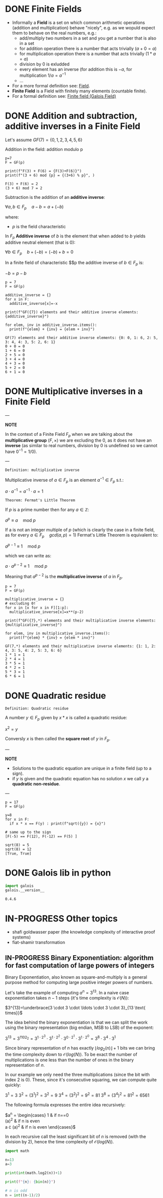 #+STARTUP: overview
#+latex_class_options: [14pt]

* DONE Finite Fields
- Informally a *Field* is a set on which common arithmetic operations (addition and multiplication)  behave "nicely", e.g. as we wopuld expect them to behave on the real numbers, e.g.:
  - add/multiply two numbers in a set and you get a number that is also in a set
  - for addition operation there is a number that acts trivially ($a+0=a$)
  - for multiplication operation there is a number that acts trivially ($1*a=a$)
  - division by 0 is exludded
  - every element has an inverse (for addition this is $-a$, for multiplication $1/a=a^{-1}$
  - ...
- For a more formal definition see: [[file:pre_course.org::*Field][Field]].
- *Finite Field* is a Field with finitely many elements (countable finite).
- For a formal definition see: [[file:pre_course.org::*Finite field (Galois Field)][Finite field (Galois Field)]]
* DONE Addition and subtraction, additive inverses in a Finite Field
Let's assume $GF(7)= \{ 0,1,2,3,4,5,6\}$

Addition in the field: addition modulo p

#+BEGIN_SRC sage :session . :exports both
p=7
F = GF(p)

print(f"F(3) + F(6) = {F(3)+F(6)}")
print(f"(3 + 6) mod {p} = {(3+6) % p}", )
#+END_SRC

#+RESULTS:
: F(3) + F(6) = 2
: (3 + 6) mod 7 = 2

Subtraction is the addition of an *additive inverse*:

$\forall a,b \in F_{p} \quad a - b = a + (-b)$

where:
- $p$ is the field characteristic

In $F_{p}$ *Additive inverse* of $b$ is the element that when added to $b$ yields additive neutral element (that is 0):

$\forall b \in F_{p} \quad b + (-b) = (-b) + b = 0$

In a finite field of characteristic $$p the additive inverse of $b \in F_{p}$ is:

$-b = p-b$

#+BEGIN_SRC sage :session . :exports both
p = 7
F = GF(p)

additive_inverse = {}
for x in F:
  additive_inverse[x]=-x

print(f"GF({7}) elements and their additive inverse elements: {additive_inverse}")

for elem, inv in additive_inverse.items():
  print(f"{elem} + {inv} = {elem + inv}")
#+END_SRC

#+RESULTS:
: GF(7) elements and their additive inverse elements: {0: 0, 1: 6, 2: 5, 3: 4, 4: 3, 5: 2, 6: 1}
: 0 + 0 = 0
: 1 + 6 = 0
: 2 + 5 = 0
: 3 + 4 = 0
: 4 + 3 = 0
: 5 + 2 = 0
: 6 + 1 = 0

* DONE Multiplicative inverses in a Finite Field

---

*NOTE*

In the context of a Finite Field $F_{p}$ when we are talking about the *multiplicative group* $(F, \times)$ we are excluding the $0$, as it does not have an *inverse* (as similar to real numbers, division by $0$ is undefined so we cannot have $0^{-1} = 1/0$).

---

=Definition: multiplicative inverse=

Multiplicative inverse of $a \in F_{p}$ is an element $a^{-1} \in F_{p}$ s.t.:

$a \cdot a^{-1} = a^{-1} \cdot a = 1$

=Theorem: Fermat's Little Theorem=

If $p$ is a prime number then for any $a \in \mathbb{Z}$:

$a^p \equiv a \quad \text{mod } p$

If a is not an integer multiple of $p$ (which is clearly the case in a finite field, as for every $a \in F_{p} \quad gcd(a,p) = 1$) Fermat's Little Theorem is equivalent to:

$a^{p-1} \equiv 1 \quad \text{mod } p$

which we can write as:

$a \cdot a^{p-2} \equiv 1 \quad \text{mod } p$

Meaning that $a^{p-2}$ is the *multiplicative inverse* of $a$ in $F_{p}$.

#+BEGIN_SRC sage :session . :exports both
p = 7
F = GF(p)

multiplicative_inverse = {}
# excluding 0!
for x in [x for x in F][1:p]:
  multiplicative_inverse[x]=x**(p-2)

print(f"GF({7},*) elements and their multiplicative inverse elements: {multiplicative_inverse}")

for elem, inv in multiplicative_inverse.items():
  print(f"{elem} * {inv} = {elem * inv}")
#+END_SRC

#+RESULTS:
: GF(7,*) elements and their multiplicative inverse elements: {1: 1, 2: 4, 3: 5, 4: 2, 5: 3, 6: 6}
: 1 * 1 = 1
: 2 * 4 = 1
: 3 * 5 = 1
: 4 * 2 = 1
: 5 * 3 = 1
: 6 * 6 = 1

* DONE Quadratic residue

=Definition: Quadratic residue=

A number $y \in F_p$ given by $x*x$ is called a quadratic residue:

$x^2 = y$

Conversly $x$ is then called the *square root* of $y$ in $F_{p}$.

---

*NOTE*

- Solutions to the quadratic equation are unique in a finite field (up to a sign).
- if $y$ is given and the quadratic equation has no solution $x$ we call $y$ a *quadratic non-residue*.

---

#+BEGIN_SRC sage :session . :exports both
p = 17
F = GF(p)

y=8
for x in F:
  if x * x == F(y) : print(f"sqrt({y}) = {x}")

# same up to the sign
[F(-5) == F(12), F(-12) == F(5) ]
#+END_SRC

#+RESULTS:
: sqrt(8) = 5
: sqrt(8) = 12
: [True, True]

* DONE Galois lib in python

#+BEGIN_SRC jupyter-python :session zk :kernel zero_knowledge :async yes :exports both
import galois
galois.__version__
#+END_SRC

#+RESULTS:
: 0.4.6

* IN-PROGRESS Other topics
- shafi goldwasser paper (the knowledge complexity of interactive proof systems)
- fiat-shamir transformation
** IN-PROGRESS Binary Exponentiation: algorithm for fast computation of large powers of integers

Binary Exponentiation, also known as square-and-multiply is a general purpose method for computing large positive integer powers of numbers.

Let's take the example of computing $a^{n}=3^{13}$.
In a naive case exponentiation takes $n-1$ steps (it's time complexity is $\mathcal{O}(N)$):

$3^{13}=\underbrace{3 \cdot 3 \cdot \ldots \cdot 3 \cdot 3}_{13 \text{ times}}$

The idea behind the binary exponentiation is that we can split the work using the binary representation (big endian, MSB to LSB) of the exponent:

$3^{13}=3^{1102_{2}}=3^{1 \cdot 2^{3}} \cdot 3^{1 \cdot 2^{2}} \cdot 3^{0 \cdot 2^{1}} \cdot 3^{1 \cdot 2^{0}}=3^8 \cdot 3^4 \cdot 3^1$

Since binary representation of $n$ has exactly $\lfloor {log_{2}(n)} \rfloor +1$ bits we can bring the time complexity down to $\mathcal{O}(log(N))$.
To be exact the number of multiplications is one less than the number of ones in the binary representation of $n$.

In our example we only need the three multiplications (since the bit with index $2$ is 0).
These, since it's consecutive squaring, we can compute quite quickly:

$3^1 = 3$
$3^2 = (3^1)^2=3^2=9$
$3^4 = (3^2)^2=9^2=81$
$3^8 = (3^4)^2=81^2=6561$

The following formula expresses the entire idea recursively:

$a^{n} = \begin{cases}
1 & \text {if } n==0 \\
(a^{\frac{n}{2}})^{2} & \text {if } n \text{ is even} \\
a \cdot (a^{\frac{n-1}{2}})^{2} & \text {if } n \text{ is even}
\end{cases}$

In each recursive call the least significant bit of $n$ is removed (with the division by $2$), hence the time complexity of $\mathcal{O}(log(N))$.

#+BEGIN_SRC jupyter-python :session zk :kernel zero_knowledge :async yes :exports both
import math

n=13
a=3

print(int(math.log2(n))+1)

print(f"{n}: {bin(n)}")

# n is odd
n = int((n-1)/2)
print(f"{n}:  {bin(n)}")
#res =

# n is even
n = int(n/2)
print(f"{n}:  {bin(n)}")

# n is odd
n = int((n-1)/2)
print(f"{n}:  {bin(n)}")

n = int((n-1)/2)
print(f"{n}:  {bin(n)}")
#+END_SRC

#+RESULTS:
: 4
: 13: 0b1101
: 6:  0b110
: 3:  0b11
: 1:  0b1
: 0:  0b0

*** Rust implementation

#+BEGIN_SRC rustic :exports both
fn binary_exponentiation(a: i32, n: i32) -> i32 {
    let is_even = |x: i32| -> bool { x % 2 == 0 };

    if n == 0 {
        return 1;
    }

    if is_even(n) {
        binary_exponentiation(a * a, n / 2)
    } else {
        a * binary_exponentiation(a * a, (n - 1) / 2)
    }
}

println!("{} == {}", binary_exponentiation(3, 13), 3i32.pow(13));
#+END_SRC

#+RESULTS:
: 1594323 == 1594323

We can extend the algorithm to negative exponents using:

$a^{n} = (a^{-1})^{-n}=(\frac{1}{a})^{-n}$

#+BEGIN_SRC rustic :exports both
fn binary_exponentiation(a: f32, n: i32) -> f32 {
    let is_even = |x: i32| -> bool { x % 2 == 0 };

    if n == 0 {
        return 1.0;
    }

    if n < 0 {
        return binary_exponentiation(1f32/a, -n);
    }

    if is_even(n) {
        binary_exponentiation(a * a, n / 2)
    } else {
        a * binary_exponentiation(a * a, (n - 1) / 2)
    }
}

println!("{} == 1/2", binary_exponentiation(2.0, -1));
#+END_SRC

#+RESULTS:
: 0.5 == 1/2



